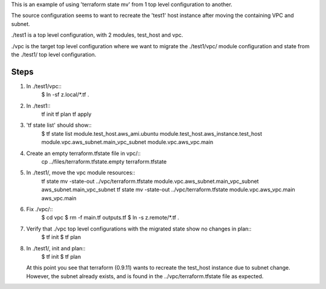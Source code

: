 
This is an example of using 'terraform state mv' from 1 top level configuration to another.

The source configuration seems to want to recreate the 'test1' host instance after moving the
containing VPC and subnet.

./test1 is a top level configuration, with 2 modules, test_host and vpc.

./vpc is the target top level configuration where we want to migrate the ./test1/vpc/ module
configuration and state from the ./test1/ top level configuration.

Steps
=====

#. In ./test1/vpc::
     $ ln -sf z.local/*.tf .

#. In ./test1::
     tf init
     tf plan
     tf apply

#. 'tf state list' should show::
     $ tf state list
     module.test_host.aws_ami.ubuntu
     module.test_host.aws_instance.test_host
     module.vpc.aws_subnet.main_vpc_subnet
     module.vpc.aws_vpc.main

#. Create an empty terraform.tfstate file in vpc/::
     cp ../files/terraform.tfstate.empty terraform.tfstate

#. In ./test1/, move the vpc module resources::
     tf state mv -state-out ../vpc/terraform.tfstate module.vpc.aws_subnet.main_vpc_subnet aws_subnet.main_vpc_subnet
     tf state mv -state-out ../vpc/terraform.tfstate module.vpc.aws_vpc.main aws_vpc.main

#. Fix ./vpc/::
     $ cd vpc
     $ rm -f main.tf outputs.tf
     $ ln -s z.remote/*.tf .
     
#. Verify that ./vpc top level configurations with the migrated state show no changes in plan::
     $ tf init
     $ tf plan

#. In ./test1/, init and plan::
     $ tf init
     $ tf plan

   At this point you see that terraform (0.9.11) wants to recreate the test_host instance due to
   subnet change.  However, the subnet already exists, and is found in the ../vpc/terraform.tfstate
   file as expected.
   
